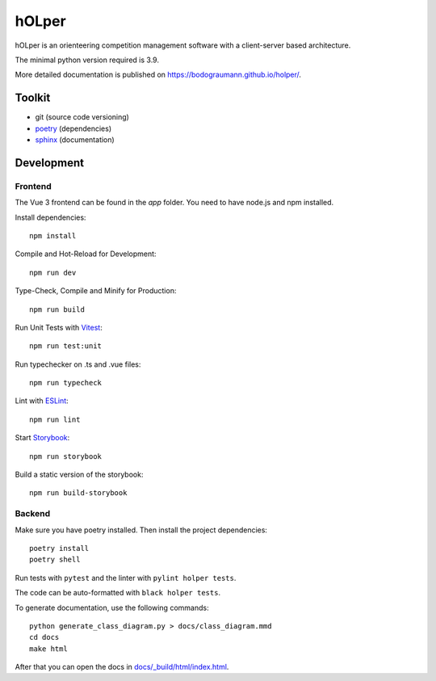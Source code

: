 hOLper
======

hOLper is an orienteering competition management software with a client-server
based architecture.

The minimal python version required is 3.9.

More detailed documentation is published on `<https://bodograumann.github.io/holper/>`_.

Toolkit
-------

- git (source code versioning)
- `poetry <https://www.python-poetry.org>`_ (dependencies)
- `sphinx <https://www.sphinx-doc.org>`_ (documentation)

Development
-----------

Frontend
~~~~~~~~

The Vue 3 frontend can be found in the `app` folder.
You need to have node.js and npm installed.

Install dependencies::

    npm install

Compile and Hot-Reload for Development::

    npm run dev

Type-Check, Compile and Minify for Production::

    npm run build

Run Unit Tests with `Vitest <https://vitest.dev/>`_::

    npm run test:unit

Run typechecker on .ts and .vue files::

    npm run typecheck

Lint with `ESLint <https://eslint.org/>`_::

    npm run lint

Start `Storybook <https://storybook.js.org>`_::

    npm run storybook

Build a static version of the storybook::

    npm run build-storybook

Backend
~~~~~~~

Make sure you have poetry installed. Then install the project dependencies::

    poetry install
    poetry shell

Run tests with ``pytest`` and the linter with ``pylint holper tests``.

The code can be auto-formatted with ``black holper tests``.

To generate documentation, use the following commands::

    python generate_class_diagram.py > docs/class_diagram.mmd
    cd docs
    make html

After that you can open the docs in `<docs/_build/html/index.html>`_.
